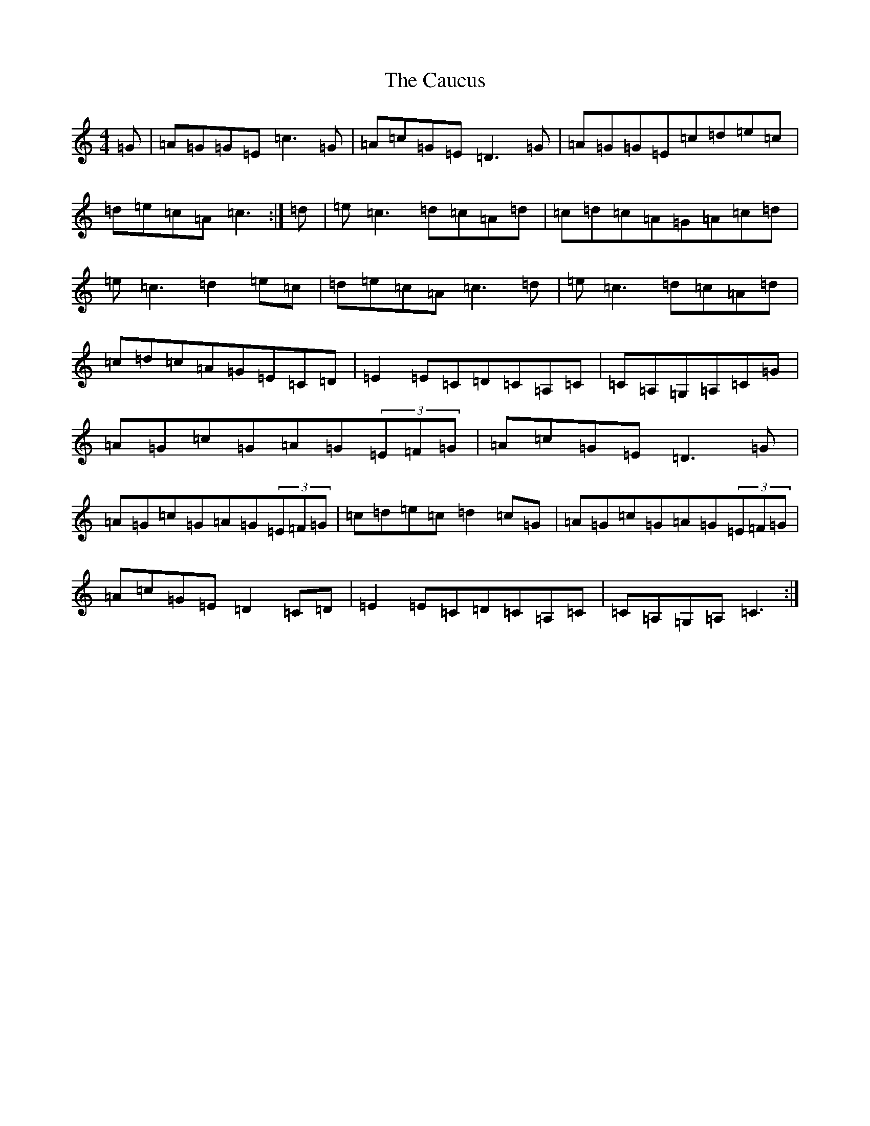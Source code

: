X: 3410
T: Caucus, The
S: https://thesession.org/tunes/2764#setting15991
R: reel
M:4/4
L:1/8
K: C Major
=G|=A=G=G=E=c3=G|=A=c=G=E=D3=G|=A=G=G=E=c=d=e=c|=d=e=c=A=c3:|=d|=e=c3=d=c=A=d|=c=d=c=A=G=A=c=d|=e=c3=d2=e=c|=d=e=c=A=c3=d|=e=c3=d=c=A=d|=c=d=c=A=G=E=C=D|=E2=E=C=D=C=A,=C|=C=A,=G,=A,=C=G|=A=G=c=G=A=G(3=E=F=G|=A=c=G=E=D3=G|=A=G=c=G=A=G(3=E=F=G|=c=d=e=c=d2=c=G|=A=G=c=G=A=G(3=E=F=G|=A=c=G=E=D2=C=D|=E2=E=C=D=C=A,=C|=C=A,=G,=A,=C3:|